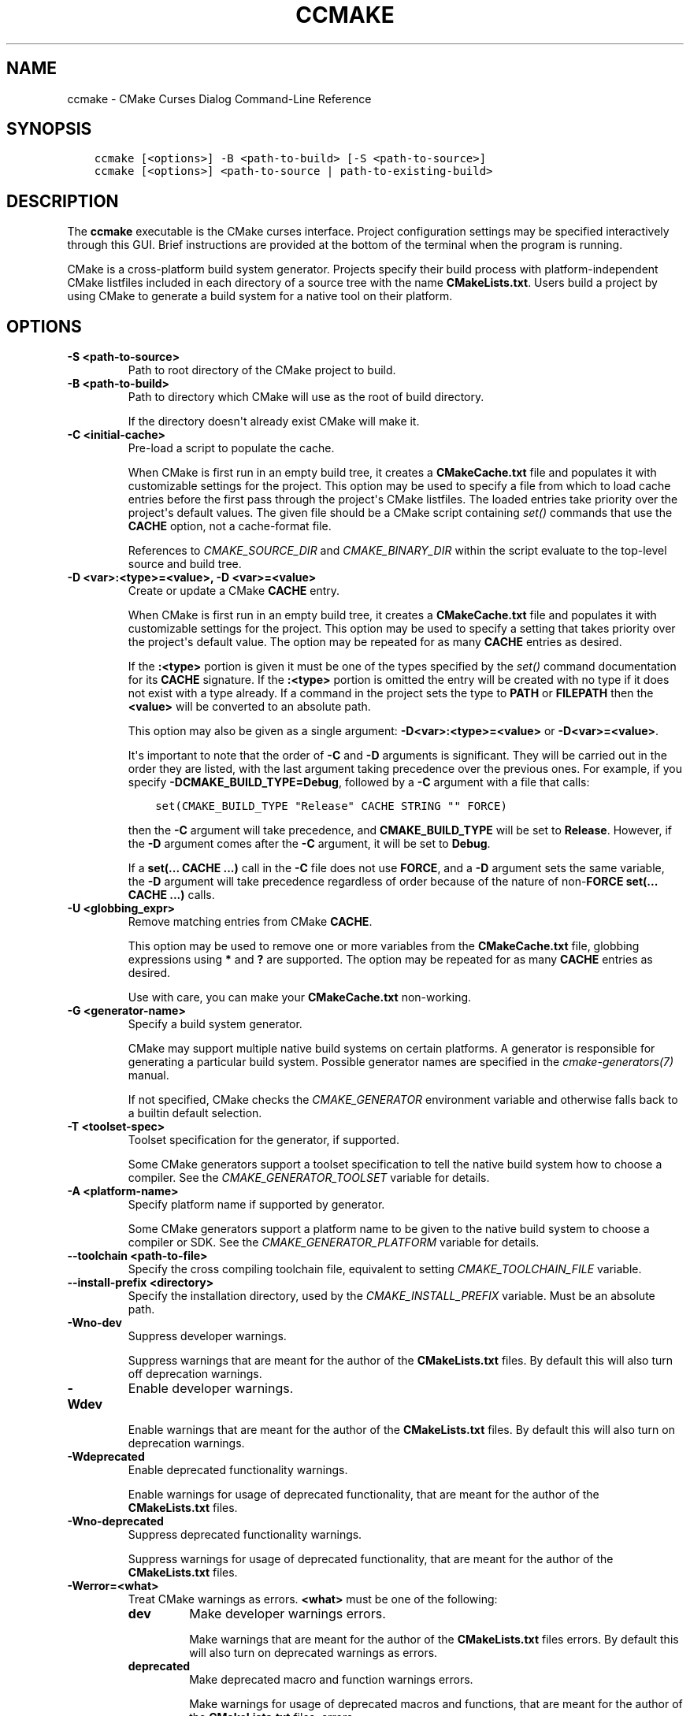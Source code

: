 .\" Man page generated from reStructuredText.
.
.
.nr rst2man-indent-level 0
.
.de1 rstReportMargin
\\$1 \\n[an-margin]
level \\n[rst2man-indent-level]
level margin: \\n[rst2man-indent\\n[rst2man-indent-level]]
-
\\n[rst2man-indent0]
\\n[rst2man-indent1]
\\n[rst2man-indent2]
..
.de1 INDENT
.\" .rstReportMargin pre:
. RS \\$1
. nr rst2man-indent\\n[rst2man-indent-level] \\n[an-margin]
. nr rst2man-indent-level +1
.\" .rstReportMargin post:
..
.de UNINDENT
. RE
.\" indent \\n[an-margin]
.\" old: \\n[rst2man-indent\\n[rst2man-indent-level]]
.nr rst2man-indent-level -1
.\" new: \\n[rst2man-indent\\n[rst2man-indent-level]]
.in \\n[rst2man-indent\\n[rst2man-indent-level]]u
..
.TH "CCMAKE" "1" "Oct 06, 2023" "3.27.7" "CMake"
.SH NAME
ccmake \- CMake Curses Dialog Command-Line Reference
.SH SYNOPSIS
.INDENT 0.0
.INDENT 3.5
.sp
.nf
.ft C
ccmake [<options>] \-B <path\-to\-build> [\-S <path\-to\-source>]
ccmake [<options>] <path\-to\-source | path\-to\-existing\-build>
.ft P
.fi
.UNINDENT
.UNINDENT
.SH DESCRIPTION
.sp
The \fBccmake\fP executable is the CMake curses interface.  Project
configuration settings may be specified interactively through this
GUI.  Brief instructions are provided at the bottom of the terminal
when the program is running.
.sp
CMake is a cross\-platform build system generator.  Projects specify
their build process with platform\-independent CMake listfiles included
in each directory of a source tree with the name \fBCMakeLists.txt\fP\&.
Users build a project by using CMake to generate a build system for a
native tool on their platform.
.SH OPTIONS
.INDENT 0.0
.TP
.B \-S <path\-to\-source>
Path to root directory of the CMake project to build.
.UNINDENT
.INDENT 0.0
.TP
.B \-B <path\-to\-build>
Path to directory which CMake will use as the root of build directory.
.sp
If the directory doesn\(aqt already exist CMake will make it.
.UNINDENT
.INDENT 0.0
.TP
.B \-C <initial\-cache>
Pre\-load a script to populate the cache.
.sp
When CMake is first run in an empty build tree, it creates a
\fBCMakeCache.txt\fP file and populates it with customizable settings for
the project.  This option may be used to specify a file from which
to load cache entries before the first pass through the project\(aqs
CMake listfiles.  The loaded entries take priority over the
project\(aqs default values.  The given file should be a CMake script
containing \fI\%set()\fP commands that use the \fBCACHE\fP option, not a
cache\-format file.
.sp
References to \fI\%CMAKE_SOURCE_DIR\fP and \fI\%CMAKE_BINARY_DIR\fP
within the script evaluate to the top\-level source and build tree.
.UNINDENT
.INDENT 0.0
.TP
.B \-D <var>:<type>=<value>, \-D <var>=<value>
Create or update a CMake \fBCACHE\fP entry.
.sp
When CMake is first run in an empty build tree, it creates a
\fBCMakeCache.txt\fP file and populates it with customizable settings for
the project.  This option may be used to specify a setting that
takes priority over the project\(aqs default value.  The option may be
repeated for as many \fBCACHE\fP entries as desired.
.sp
If the \fB:<type>\fP portion is given it must be one of the types
specified by the \fI\%set()\fP command documentation for its
\fBCACHE\fP signature.
If the \fB:<type>\fP portion is omitted the entry will be created
with no type if it does not exist with a type already.  If a
command in the project sets the type to \fBPATH\fP or \fBFILEPATH\fP
then the \fB<value>\fP will be converted to an absolute path.
.sp
This option may also be given as a single argument:
\fB\-D<var>:<type>=<value>\fP or \fB\-D<var>=<value>\fP\&.
.sp
It\(aqs important to note that the order of \fB\-C\fP and \fB\-D\fP arguments is
significant. They will be carried out in the order they are listed, with the
last argument taking precedence over the previous ones. For example, if you
specify \fB\-DCMAKE_BUILD_TYPE=Debug\fP, followed by a \fB\-C\fP argument with a
file that calls:
.INDENT 7.0
.INDENT 3.5
.sp
.nf
.ft C
set(CMAKE_BUILD_TYPE \(dqRelease\(dq CACHE STRING \(dq\(dq FORCE)
.ft P
.fi
.UNINDENT
.UNINDENT
.sp
then the \fB\-C\fP argument will take precedence, and \fBCMAKE_BUILD_TYPE\fP will
be set to \fBRelease\fP\&. However, if the \fB\-D\fP argument comes after the \fB\-C\fP
argument, it will be set to \fBDebug\fP\&.
.sp
If a \fBset(... CACHE ...)\fP call in the \fB\-C\fP file does not use \fBFORCE\fP,
and a \fB\-D\fP argument sets the same variable, the \fB\-D\fP argument will take
precedence regardless of order because of the nature of non\-\fBFORCE\fP
\fBset(... CACHE ...)\fP calls.
.UNINDENT
.INDENT 0.0
.TP
.B \-U <globbing_expr>
Remove matching entries from CMake \fBCACHE\fP\&.
.sp
This option may be used to remove one or more variables from the
\fBCMakeCache.txt\fP file, globbing expressions using \fB*\fP and \fB?\fP are
supported.  The option may be repeated for as many \fBCACHE\fP entries as
desired.
.sp
Use with care, you can make your \fBCMakeCache.txt\fP non\-working.
.UNINDENT
.INDENT 0.0
.TP
.B \-G <generator\-name>
Specify a build system generator.
.sp
CMake may support multiple native build systems on certain
platforms.  A generator is responsible for generating a particular
build system.  Possible generator names are specified in the
\fI\%cmake\-generators(7)\fP manual.
.sp
If not specified, CMake checks the \fI\%CMAKE_GENERATOR\fP environment
variable and otherwise falls back to a builtin default selection.
.UNINDENT
.INDENT 0.0
.TP
.B \-T <toolset\-spec>
Toolset specification for the generator, if supported.
.sp
Some CMake generators support a toolset specification to tell
the native build system how to choose a compiler.  See the
\fI\%CMAKE_GENERATOR_TOOLSET\fP variable for details.
.UNINDENT
.INDENT 0.0
.TP
.B \-A <platform\-name>
Specify platform name if supported by generator.
.sp
Some CMake generators support a platform name to be given to the
native build system to choose a compiler or SDK.  See the
\fI\%CMAKE_GENERATOR_PLATFORM\fP variable for details.
.UNINDENT
.INDENT 0.0
.TP
.B \-\-toolchain <path\-to\-file>
Specify the cross compiling toolchain file, equivalent to setting
\fI\%CMAKE_TOOLCHAIN_FILE\fP variable.
.UNINDENT
.INDENT 0.0
.TP
.B \-\-install\-prefix <directory>
Specify the installation directory, used by the
\fI\%CMAKE_INSTALL_PREFIX\fP variable. Must be an absolute path.
.UNINDENT
.INDENT 0.0
.TP
.B \-Wno\-dev
Suppress developer warnings.
.sp
Suppress warnings that are meant for the author of the
\fBCMakeLists.txt\fP files. By default this will also turn off
deprecation warnings.
.UNINDENT
.INDENT 0.0
.TP
.B \-Wdev
Enable developer warnings.
.sp
Enable warnings that are meant for the author of the \fBCMakeLists.txt\fP
files. By default this will also turn on deprecation warnings.
.UNINDENT
.INDENT 0.0
.TP
.B \-Wdeprecated
Enable deprecated functionality warnings.
.sp
Enable warnings for usage of deprecated functionality, that are meant
for the author of the \fBCMakeLists.txt\fP files.
.UNINDENT
.INDENT 0.0
.TP
.B \-Wno\-deprecated
Suppress deprecated functionality warnings.
.sp
Suppress warnings for usage of deprecated functionality, that are meant
for the author of the \fBCMakeLists.txt\fP files.
.UNINDENT
.INDENT 0.0
.TP
.B \-Werror=<what>
Treat CMake warnings as errors. \fB<what>\fP must be one of the following:
.INDENT 7.0
.TP
.B \fBdev\fP
Make developer warnings errors.
.sp
Make warnings that are meant for the author of the \fBCMakeLists.txt\fP files
errors. By default this will also turn on deprecated warnings as errors.
.TP
.B \fBdeprecated\fP
Make deprecated macro and function warnings errors.
.sp
Make warnings for usage of deprecated macros and functions, that are meant
for the author of the \fBCMakeLists.txt\fP files, errors.
.UNINDENT
.UNINDENT
.INDENT 0.0
.TP
.B \-Wno\-error=<what>
Do not treat CMake warnings as errors. \fB<what>\fP must be one of the following:
.INDENT 7.0
.TP
.B \fBdev\fP
Make warnings that are meant for the author of the \fBCMakeLists.txt\fP files not
errors. By default this will also turn off deprecated warnings as errors.
.TP
.B \fBdeprecated\fP
Make warnings for usage of deprecated macros and functions, that are meant
for the author of the \fBCMakeLists.txt\fP files, not errors.
.UNINDENT
.UNINDENT
.INDENT 0.0
.TP
.B \-version [<file>], \-\-version [<file>], /V [<file>]
Show program name/version banner and exit.
The output is printed to a named \fB<file>\fP if given.
.UNINDENT
.INDENT 0.0
.TP
.B \-h, \-H, \-\-help, \-help, \-usage, /?
Print usage information and exit.
.sp
Usage describes the basic command line interface and its options.
.UNINDENT
.INDENT 0.0
.TP
.B \-\-help\-full [<file>]
Print all help manuals and exit.
.sp
All manuals are printed in a human\-readable text format.
The output is printed to a named \fB<file>\fP if given.
.UNINDENT
.INDENT 0.0
.TP
.B \-\-help\-manual <man> [<file>]
Print one help manual and exit.
.sp
The specified manual is printed in a human\-readable text format.
The output is printed to a named \fB<file>\fP if given.
.UNINDENT
.INDENT 0.0
.TP
.B \-\-help\-manual\-list [<file>]
List help manuals available and exit.
.sp
The list contains all manuals for which help may be obtained by
using the \fB\-\-help\-manual\fP option followed by a manual name.
The output is printed to a named \fB<file>\fP if given.
.UNINDENT
.INDENT 0.0
.TP
.B \-\-help\-command <cmd> [<file>]
Print help for one command and exit.
.sp
The \fI\%cmake\-commands(7)\fP manual entry for \fB<cmd>\fP is
printed in a human\-readable text format.
The output is printed to a named \fB<file>\fP if given.
.UNINDENT
.INDENT 0.0
.TP
.B \-\-help\-command\-list [<file>]
List commands with help available and exit.
.sp
The list contains all commands for which help may be obtained by
using the \fB\-\-help\-command\fP option followed by a command name.
The output is printed to a named \fB<file>\fP if given.
.UNINDENT
.INDENT 0.0
.TP
.B \-\-help\-commands [<file>]
Print cmake\-commands manual and exit.
.sp
The \fI\%cmake\-commands(7)\fP manual is printed in a
human\-readable text format.
The output is printed to a named \fB<file>\fP if given.
.UNINDENT
.INDENT 0.0
.TP
.B \-\-help\-module <mod> [<file>]
Print help for one module and exit.
.sp
The \fI\%cmake\-modules(7)\fP manual entry for \fB<mod>\fP is printed
in a human\-readable text format.
The output is printed to a named \fB<file>\fP if given.
.UNINDENT
.INDENT 0.0
.TP
.B \-\-help\-module\-list [<file>]
List modules with help available and exit.
.sp
The list contains all modules for which help may be obtained by
using the \fB\-\-help\-module\fP option followed by a module name.
The output is printed to a named \fB<file>\fP if given.
.UNINDENT
.INDENT 0.0
.TP
.B \-\-help\-modules [<file>]
Print cmake\-modules manual and exit.
.sp
The \fI\%cmake\-modules(7)\fP manual is printed in a human\-readable
text format.
The output is printed to a named \fB<file>\fP if given.
.UNINDENT
.INDENT 0.0
.TP
.B \-\-help\-policy <cmp> [<file>]
Print help for one policy and exit.
.sp
The \fI\%cmake\-policies(7)\fP manual entry for \fB<cmp>\fP is
printed in a human\-readable text format.
The output is printed to a named \fB<file>\fP if given.
.UNINDENT
.INDENT 0.0
.TP
.B \-\-help\-policy\-list [<file>]
List policies with help available and exit.
.sp
The list contains all policies for which help may be obtained by
using the \fB\-\-help\-policy\fP option followed by a policy name.
The output is printed to a named \fB<file>\fP if given.
.UNINDENT
.INDENT 0.0
.TP
.B \-\-help\-policies [<file>]
Print cmake\-policies manual and exit.
.sp
The \fI\%cmake\-policies(7)\fP manual is printed in a
human\-readable text format.
The output is printed to a named \fB<file>\fP if given.
.UNINDENT
.INDENT 0.0
.TP
.B \-\-help\-property <prop> [<file>]
Print help for one property and exit.
.sp
The \fI\%cmake\-properties(7)\fP manual entries for \fB<prop>\fP are
printed in a human\-readable text format.
The output is printed to a named \fB<file>\fP if given.
.UNINDENT
.INDENT 0.0
.TP
.B \-\-help\-property\-list [<file>]
List properties with help available and exit.
.sp
The list contains all properties for which help may be obtained by
using the \fB\-\-help\-property\fP option followed by a property name.
The output is printed to a named \fB<file>\fP if given.
.UNINDENT
.INDENT 0.0
.TP
.B \-\-help\-properties [<file>]
Print cmake\-properties manual and exit.
.sp
The \fI\%cmake\-properties(7)\fP manual is printed in a
human\-readable text format.
The output is printed to a named \fB<file>\fP if given.
.UNINDENT
.INDENT 0.0
.TP
.B \-\-help\-variable <var> [<file>]
Print help for one variable and exit.
.sp
The \fI\%cmake\-variables(7)\fP manual entry for \fB<var>\fP is
printed in a human\-readable text format.
The output is printed to a named \fB<file>\fP if given.
.UNINDENT
.INDENT 0.0
.TP
.B \-\-help\-variable\-list [<file>]
List variables with help available and exit.
.sp
The list contains all variables for which help may be obtained by
using the \fB\-\-help\-variable\fP option followed by a variable name.
The output is printed to a named \fB<file>\fP if given.
.UNINDENT
.INDENT 0.0
.TP
.B \-\-help\-variables [<file>]
Print cmake\-variables manual and exit.
.sp
The \fI\%cmake\-variables(7)\fP manual is printed in a
human\-readable text format.
The output is printed to a named \fB<file>\fP if given.
.UNINDENT
.SH SEE ALSO
.sp
The following resources are available to get help using CMake:
.INDENT 0.0
.TP
.B Home Page
\fI\%https://cmake.org\fP
.sp
The primary starting point for learning about CMake.
.TP
.B Online Documentation and Community Resources
\fI\%https://cmake.org/documentation\fP
.sp
Links to available documentation and community resources may be
found on this web page.
.TP
.B Discourse Forum
\fI\%https://discourse.cmake.org\fP
.sp
The Discourse Forum hosts discussion and questions about CMake.
.UNINDENT
.SH COPYRIGHT
2000-2023 Kitware, Inc. and Contributors
.\" Generated by docutils manpage writer.
.
